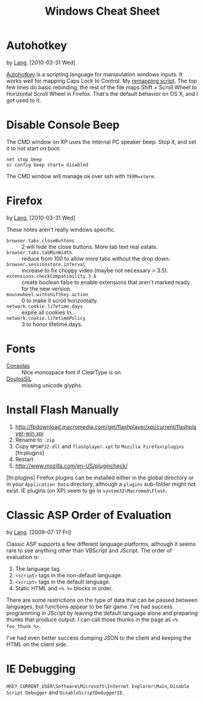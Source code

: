 #+TITLE: Windows Cheat Sheet

* Autohotkey
  by [[./lang.org][Lang]], [2010-03-31 Wed]

  [[http://www.autohotkey.com/][Autohotkey]] is a scripting language for manipulation windows inputs.
  It works well for mapping Caps Lock to Control. My [[./windows/remap.ahk][remapping script]].
  The top few lines do basic rebinding, the rest of the file maps
  Shift + Scroll Wheel to Horizontal Scroll Wheel in Firefox. That's
  the default behavior on OS X, and I got used to it.

* Disable Console Beep
  The CMD window on XP uses the internal PC speaker beep. Stop it, and
  set it to not start on boot:

  : net stop beep
  : sc config beep start= disabled

  The CMD window will manage ok over ssh with =TERM=xterm=.

* Firefox
  by [[./lang.org][Lang]], [2010-03-31 Wed]

  These notes aren't really windows specific.

  - =browser.tabs.closeButtons= :: 2 will hide the close buttons.
       More tab text real estate.
  - =browser.tabs.tabMinWidth= :: reduce from 100 to allow more tabs
       without the drop down.
  - =browser.sessionstore.interval= :: increase to fix choppy video
       (maybe not necessary > 3.5).
  - =extensions.checkCompatibility.3.6= :: create boolean false to
       enable extensions that aren't marked ready for the new
       version.
  - =mousewheel.withshiftkey.action= :: 0 to make it scroll
       horizontally.
  - =network.cookie.lifetime.days= :: expire all cookies in...
  - =network.cookie.lifetimePolicy= :: 3 to honor lifetime.days.

* Fonts
  - [[http://www.microsoft.com/downloads/details.aspx?familyid=22e69ae4-7e40-4807-8a86-b3d36fab68d3&displaylang=en][Consolas]] :: Nice monospace font if ClearType is on.
  - [[http://scripts.sil.org/cms/scripts/page.php?site_id=nrsi&id=DoulosSILfont][DoulosSIL]] :: missing unicode glyphs.

* Install Flash Manually
  1. http://fpdownload.macromedia.com/get/flashplayer/xpi/current/flashplayer-win.xpi
  2. Rename to =.zip=
  3. Copy =NPSWF32.dll= and =flashplayer.xpt= to =Mozilla Firefox\plugins= [fn:plugins]
  4. Restart
  5. http://www.mozilla.com/en-US/plugincheck/

  [fn:plugins] Firefox plugins can be installed either in the global
  directory or in your =Application Data= directory, although a
  =plugins= sub-folder might not exist. IE plugins (on XP) seem to go
  in =system32\Macromed\Flash=.

* Classic ASP Order of Evaluation
  by [[file:lang.org][Lang]]. [2009-07-17 Fri]

  Classic ASP supports a few different language platforms, although
  it seems rare to see anything other than VBScript and JScript. The
  order of evaluation is:

  0. The language tag.
  1. =<script>= tags in the non-default language.
  2. =<script>= tags in the default language.
  3. Static HTML and =<% %>= blocks in order.

  There are some restrictions on the type of data that can be passed
  between languages, but functions appear to be fair game. I've had
  success programming in JScript by leaving the default language
  alone and preparing thunks that produce output. I can call those
  thunks in the page as =<% foo_thunk %>=.

  I've had even better success dumping JSON to the client and keeping
  the HTML on the client side.

* IE Debugging
  =HKEY_CURRENT_USER\Software\Microsoft\Internet Explorer\Main=,
  =Disable Script Debugger= and =DisableScriptDebuggerIE=.
